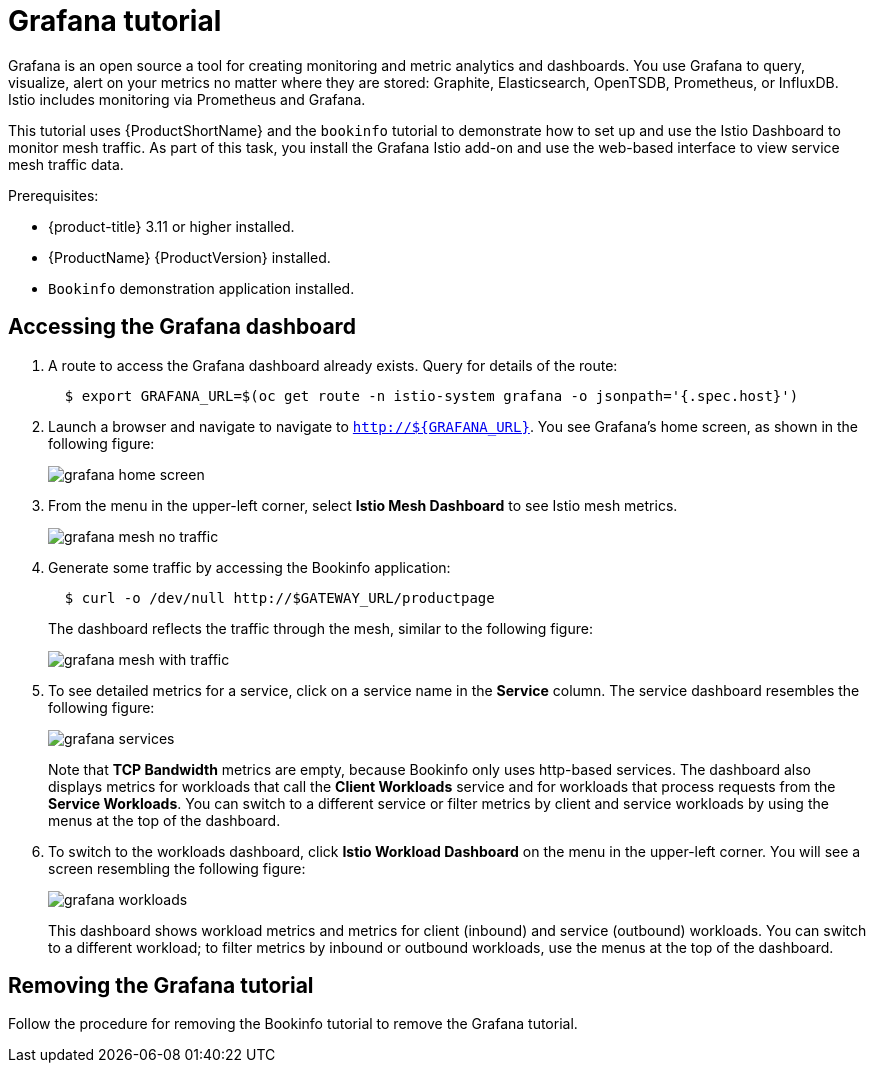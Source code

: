 [[grafana-tutorial]]
= Grafana tutorial

Grafana is an open source a tool for creating monitoring and metric analytics and dashboards. You use Grafana to query, visualize, alert on your metrics no matter where they are stored: Graphite, Elasticsearch, OpenTSDB, Prometheus, or InfluxDB. Istio includes monitoring via Prometheus and Grafana.

This tutorial uses {ProductShortName} and the `bookinfo` tutorial to demonstrate how to set up and use the Istio Dashboard to monitor mesh traffic. As part of this task, you install the Grafana Istio add-on and use the web-based interface to view service mesh traffic data.

Prerequisites:

* {product-title} 3.11 or higher installed.
* {ProductName} {ProductVersion} installed.
* `Bookinfo` demonstration application installed.

[[accessing-grafana-dashboard]]
== Accessing the Grafana dashboard

. A route to access the Grafana dashboard already exists. Query for details of the route:
+
```
  $ export GRAFANA_URL=$(oc get route -n istio-system grafana -o jsonpath='{.spec.host}')
```
+
. Launch a browser and navigate to navigate to `http://${GRAFANA_URL}`.  You see Grafana's home screen, as shown in the following figure:
+
image::grafana-home-screen.png[]
+
. From the menu in the upper-left corner, select *Istio Mesh Dashboard* to see Istio mesh metrics.
+
image::grafana-mesh-no-traffic.png[]
+
. Generate some traffic by accessing the Bookinfo application:
+
```
  $ curl -o /dev/null http://$GATEWAY_URL/productpage
```
+
The dashboard reflects the traffic through the mesh, similar to the following figure:
+
image::grafana-mesh-with-traffic.png[]
+
. To see detailed metrics for a service, click on a service name in the *Service* column. The service dashboard resembles the following figure:
+
image::grafana-services.png[]
+
Note that *TCP Bandwidth* metrics are empty, because Bookinfo only uses http-based services. The dashboard also displays metrics for workloads that call the *Client Workloads* service and for workloads that process requests from the *Service Workloads*. You can switch to a different service or filter metrics by client and service workloads by using the menus at the top of the dashboard.
+
. To switch to the workloads dashboard, click *Istio Workload Dashboard* on the menu in the upper-left corner. You will see a screen resembling the following figure:
+
image::grafana-workloads.png[]
+
This dashboard shows workload metrics and metrics for client (inbound) and service (outbound) workloads. You can switch to a different workload; to filter metrics by inbound or outbound workloads, use the menus at the top of the dashboard.

[[removing-grafana-tutorial]]
== Removing the Grafana tutorial

Follow the procedure for removing the Bookinfo tutorial to remove the Grafana tutorial.
